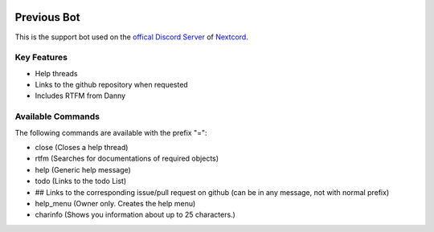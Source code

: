 .. image:: assets/nextcord-banner.svg
   :alt: Nextcord

.. image:: https://discord.com/api/guilds/881118111967883295/embed.png
   :target: https://discord.gg/ZebatWssCB
   :alt: Discord server invite
   
Previous Bot
-----------------------
   
This is the support bot used on the `offical Discord
Server <https://discord.gg/ZebatWssCB>`_ of `Nextcord <https://github.com/nextcord/nextcord>`_.

Key Features
^^^^^^^^^^^^^^^^

- Help threads
- Links to the github repository when requested
- Includes RTFM from Danny

Available Commands
^^^^^^^^^^^^^^^^^^^^^^^^^^^^^^^^
The following commands are available with the prefix "=":

- close (Closes a help thread)
- rtfm (Searches for documentations of required objects)
- help (Generic help message)
- todo (Links to the todo List)
- ## Links to the corresponding issue/pull request on github (can be in any message, not with normal prefix)
- help_menu (Owner only. Creates the help menu)
- charinfo (Shows you information about up to 25 characters.)


